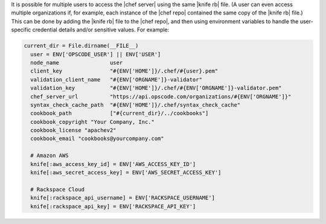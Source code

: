 .. The contents of this file are included in multiple topics.
.. This file should not be changed in a way that hinders its ability to appear in multiple documentation sets.


It is possible for multiple users to access the |chef server| using the same |knife rb| file. (A user can even access multiple organizations if, for example, each instance of the |chef repo| contained the same copy of the |knife rb| file.) This can be done by adding the |knife rb| file to the |chef repo|, and then using environment variables to handle the user-specific credential details and/or sensitive values. For example:

.. code-block:: ruby

   current_dir = File.dirname(__FILE__)
     user = ENV['OPSCODE_USER'] || ENV['USER']
     node_name                user
     client_key               "#{ENV['HOME']}/.chef/#{user}.pem"
     validation_client_name   "#{ENV['ORGNAME']}-validator"
     validation_key           "#{ENV['HOME']}/.chef/#{ENV['ORGNAME']}-validator.pem"
     chef_server_url          "https://api.opscode.com/organizations/#{ENV['ORGNAME']}"
     syntax_check_cache_path  "#{ENV['HOME']}/.chef/syntax_check_cache"
     cookbook_path            ["#{current_dir}/../cookbooks"]
     cookbook_copyright "Your Company, Inc."
     cookbook_license "apachev2"
     cookbook_email "cookbooks@yourcompany.com"
   
     # Amazon AWS
     knife[:aws_access_key_id] = ENV['AWS_ACCESS_KEY_ID']
     knife[:aws_secret_access_key] = ENV['AWS_SECRET_ACCESS_KEY']
   
     # Rackspace Cloud
     knife[:rackspace_api_username] = ENV['RACKSPACE_USERNAME']
     knife[:rackspace_api_key] = ENV['RACKSPACE_API_KEY']



